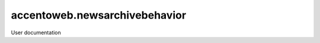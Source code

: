 ==============================
accentoweb.newsarchivebehavior
==============================

User documentation
